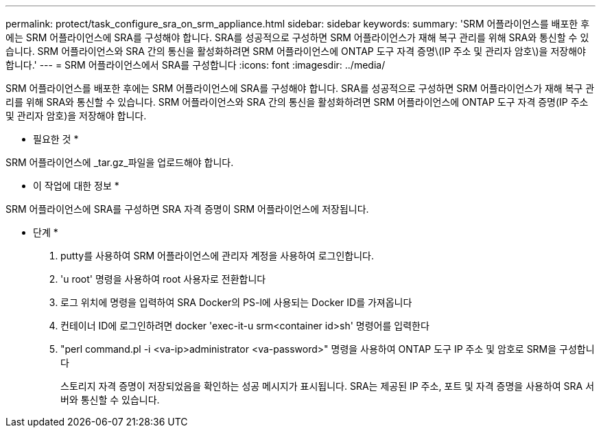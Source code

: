 ---
permalink: protect/task_configure_sra_on_srm_appliance.html 
sidebar: sidebar 
keywords:  
summary: 'SRM 어플라이언스를 배포한 후에는 SRM 어플라이언스에 SRA를 구성해야 합니다. SRA를 성공적으로 구성하면 SRM 어플라이언스가 재해 복구 관리를 위해 SRA와 통신할 수 있습니다. SRM 어플라이언스와 SRA 간의 통신을 활성화하려면 SRM 어플라이언스에 ONTAP 도구 자격 증명\(IP 주소 및 관리자 암호\)을 저장해야 합니다.' 
---
= SRM 어플라이언스에서 SRA를 구성합니다
:icons: font
:imagesdir: ../media/


[role="lead"]
SRM 어플라이언스를 배포한 후에는 SRM 어플라이언스에 SRA를 구성해야 합니다. SRA를 성공적으로 구성하면 SRM 어플라이언스가 재해 복구 관리를 위해 SRA와 통신할 수 있습니다. SRM 어플라이언스와 SRA 간의 통신을 활성화하려면 SRM 어플라이언스에 ONTAP 도구 자격 증명(IP 주소 및 관리자 암호)을 저장해야 합니다.

* 필요한 것 *

SRM 어플라이언스에 _tar.gz_파일을 업로드해야 합니다.

* 이 작업에 대한 정보 *

SRM 어플라이언스에 SRA를 구성하면 SRA 자격 증명이 SRM 어플라이언스에 저장됩니다.

* 단계 *

. putty를 사용하여 SRM 어플라이언스에 관리자 계정을 사용하여 로그인합니다.
. 'u root' 명령을 사용하여 root 사용자로 전환합니다
. 로그 위치에 명령을 입력하여 SRA Docker의 PS-l에 사용되는 Docker ID를 가져옵니다
. 컨테이너 ID에 로그인하려면 docker 'exec-it-u srm<container id>sh' 명령어를 입력한다
. "perl command.pl -i <va-ip>administrator <va-password>" 명령을 사용하여 ONTAP 도구 IP 주소 및 암호로 SRM을 구성합니다
+
스토리지 자격 증명이 저장되었음을 확인하는 성공 메시지가 표시됩니다. SRA는 제공된 IP 주소, 포트 및 자격 증명을 사용하여 SRA 서버와 통신할 수 있습니다.



